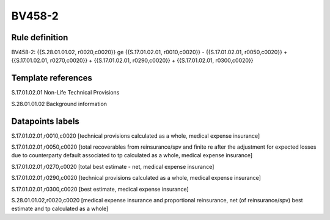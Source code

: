 =======
BV458-2
=======

Rule definition
---------------

BV458-2: {{S.28.01.01.02, r0020,c0020}} ge {{S.17.01.02.01, r0010,c0020}} - {{S.17.01.02.01, r0050,c0020}} + {{S.17.01.02.01, r0270,c0020}} + {{S.17.01.02.01, r0290,c0020}} + {{S.17.01.02.01, r0300,c0020}}


Template references
-------------------

S.17.01.02.01 Non-Life Technical Provisions

S.28.01.01.02 Background information


Datapoints labels
-----------------

S.17.01.02.01,r0010,c0020 [technical provisions calculated as a whole, medical expense insurance]

S.17.01.02.01,r0050,c0020 [total recoverables from reinsurance/spv and finite re after the adjustment for expected losses due to counterparty default associated to tp calculated as a whole, medical expense insurance]

S.17.01.02.01,r0270,c0020 [total best estimate - net, medical expense insurance]

S.17.01.02.01,r0290,c0020 [technical provisions calculated as a whole, medical expense insurance]

S.17.01.02.01,r0300,c0020 [best estimate, medical expense insurance]

S.28.01.01.02,r0020,c0020 [medical expense insurance and proportional reinsurance, net (of reinsurance/spv) best estimate and tp calculated as a whole]



